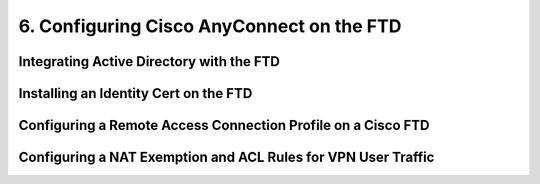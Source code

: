 6. Configuring Cisco AnyConnect on the FTD
==========================================

Integrating Active Directory with the FTD
-----------------------------------------

|image1|

Installing an Identity Cert on the FTD
--------------------------------------

|image2|

Configuring a Remote Access Connection Profile on a Cisco FTD
-------------------------------------------------------------

|image3|

Configuring a NAT Exemption and ACL Rules for VPN User Traffic
--------------------------------------------------------------

|image4|

|image5|

.. |image1| image:: _images/configuring-cisco-anyconnect-on-the-ftd-1.png
.. |image2| image:: _images/configuring-cisco-anyconnect-on-the-ftd-2.png
.. |image3| image:: _images/configuring-cisco-anyconnect-on-the-ftd-3.png
.. |image4| image:: _images/configuring-cisco-anyconnect-on-the-ftd-4.png
.. |image5| image:: _images/configuring-cisco-anyconnect-on-the-ftd-5.png
